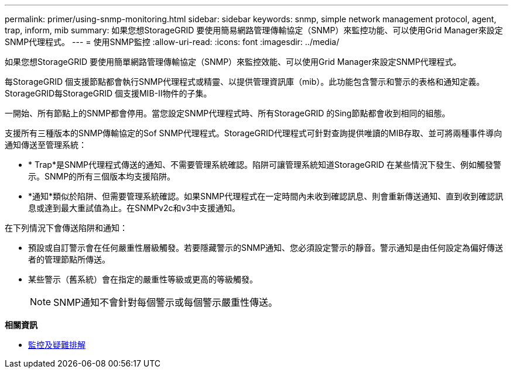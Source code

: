 ---
permalink: primer/using-snmp-monitoring.html 
sidebar: sidebar 
keywords: snmp, simple network management protocol, agent, trap, inform, mib 
summary: 如果您想StorageGRID 要使用簡易網路管理傳輸協定（SNMP）來監控功能、可以使用Grid Manager來設定SNMP代理程式。 
---
= 使用SNMP監控
:allow-uri-read: 
:icons: font
:imagesdir: ../media/


[role="lead"]
如果您想StorageGRID 要使用簡單網路管理傳輸協定（SNMP）來監控效能、可以使用Grid Manager來設定SNMP代理程式。

每StorageGRID 個支援節點都會執行SNMP代理程式或精靈、以提供管理資訊庫（mib）。此功能包含警示和警示的表格和通知定義。StorageGRID每StorageGRID 個支援MIB-II物件的子集。

一開始、所有節點上的SNMP都會停用。當您設定SNMP代理程式時、所有StorageGRID 的Sing節點都會收到相同的組態。

支援所有三種版本的SNMP傳輸協定的Sof SNMP代理程式。StorageGRID代理程式可針對查詢提供唯讀的MIB存取、並可將兩種事件導向通知傳送至管理系統：

* * Trap*是SNMP代理程式傳送的通知、不需要管理系統確認。陷阱可讓管理系統知道StorageGRID 在某些情況下發生、例如觸發警示。SNMP的所有三個版本均支援陷阱。
* *通知*類似於陷阱、但需要管理系統確認。如果SNMP代理程式在一定時間內未收到確認訊息、則會重新傳送通知、直到收到確認訊息或達到最大重試值為止。在SNMPv2c和v3中支援通知。


在下列情況下會傳送陷阱和通知：

* 預設或自訂警示會在任何嚴重性層級觸發。若要隱藏警示的SNMP通知、您必須設定警示的靜音。警示通知是由任何設定為偏好傳送者的管理節點所傳送。
* 某些警示（舊系統）會在指定的嚴重性等級或更高的等級觸發。
+

NOTE: SNMP通知不會針對每個警示或每個警示嚴重性傳送。



*相關資訊*

* xref:../monitor/index.adoc[監控及疑難排解]

